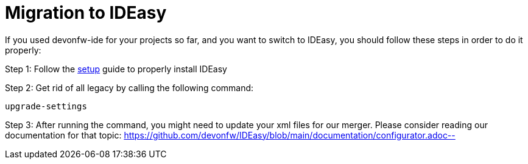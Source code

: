 = Migration to IDEasy

If you used devonfw-ide for your projects so far, and you want to switch to IDEasy, you should follow these steps in order to do it properly:

Step 1: Follow the https://github.com/devonfw/IDEasy/blob/main/documentation/setup.adoc[setup] guide to properly install IDEasy

Step 2: Get rid of all legacy by calling the following command:

[source]
----
upgrade-settings
----

Step 3: After running the command, you might need to update your xml files for our merger.
Please consider reading our documentation for that topic:
https://github.com/devonfw/IDEasy/blob/main/documentation/configurator.adoc--
